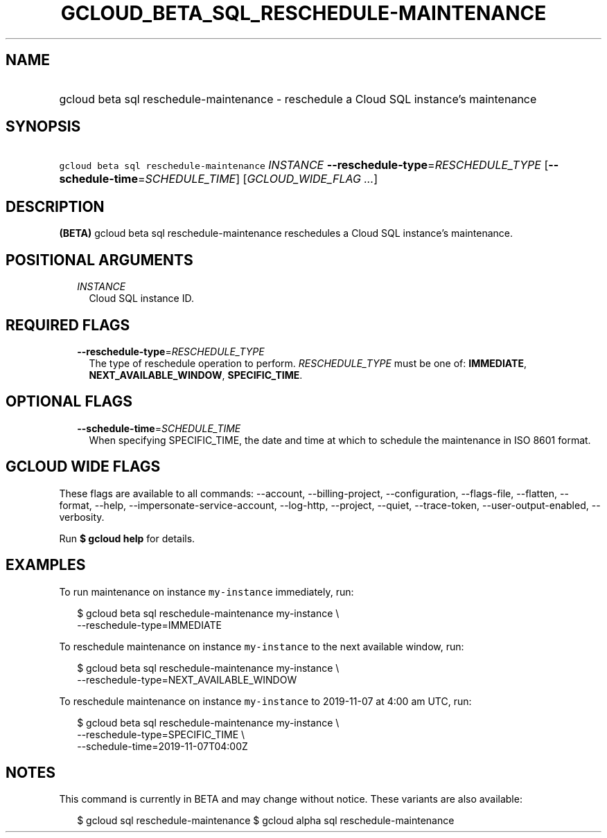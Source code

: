
.TH "GCLOUD_BETA_SQL_RESCHEDULE\-MAINTENANCE" 1



.SH "NAME"
.HP
gcloud beta sql reschedule\-maintenance \- reschedule a Cloud SQL instance's maintenance



.SH "SYNOPSIS"
.HP
\f5gcloud beta sql reschedule\-maintenance\fR \fIINSTANCE\fR \fB\-\-reschedule\-type\fR=\fIRESCHEDULE_TYPE\fR [\fB\-\-schedule\-time\fR=\fISCHEDULE_TIME\fR] [\fIGCLOUD_WIDE_FLAG\ ...\fR]



.SH "DESCRIPTION"

\fB(BETA)\fR gcloud beta sql reschedule\-maintenance reschedules a Cloud SQL
instance's maintenance.



.SH "POSITIONAL ARGUMENTS"

.RS 2m
.TP 2m
\fIINSTANCE\fR
Cloud SQL instance ID.


.RE
.sp

.SH "REQUIRED FLAGS"

.RS 2m
.TP 2m
\fB\-\-reschedule\-type\fR=\fIRESCHEDULE_TYPE\fR
The type of reschedule operation to perform. \fIRESCHEDULE_TYPE\fR must be one
of: \fBIMMEDIATE\fR, \fBNEXT_AVAILABLE_WINDOW\fR, \fBSPECIFIC_TIME\fR.


.RE
.sp

.SH "OPTIONAL FLAGS"

.RS 2m
.TP 2m
\fB\-\-schedule\-time\fR=\fISCHEDULE_TIME\fR
When specifying SPECIFIC_TIME, the date and time at which to schedule the
maintenance in ISO 8601 format.


.RE
.sp

.SH "GCLOUD WIDE FLAGS"

These flags are available to all commands: \-\-account, \-\-billing\-project,
\-\-configuration, \-\-flags\-file, \-\-flatten, \-\-format, \-\-help,
\-\-impersonate\-service\-account, \-\-log\-http, \-\-project, \-\-quiet,
\-\-trace\-token, \-\-user\-output\-enabled, \-\-verbosity.

Run \fB$ gcloud help\fR for details.



.SH "EXAMPLES"

To run maintenance on instance \f5my\-instance\fR immediately, run:

.RS 2m
$ gcloud beta sql reschedule\-maintenance my\-instance \e
    \-\-reschedule\-type=IMMEDIATE
.RE

To reschedule maintenance on instance \f5my\-instance\fR to the next available
window, run:

.RS 2m
$ gcloud beta sql reschedule\-maintenance my\-instance \e
    \-\-reschedule\-type=NEXT_AVAILABLE_WINDOW
.RE

To reschedule maintenance on instance \f5my\-instance\fR to 2019\-11\-07 at 4:00
am UTC, run:

.RS 2m
$ gcloud beta sql reschedule\-maintenance my\-instance \e
    \-\-reschedule\-type=SPECIFIC_TIME \e
    \-\-schedule\-time=2019\-11\-07T04:00Z
.RE



.SH "NOTES"

This command is currently in BETA and may change without notice. These variants
are also available:

.RS 2m
$ gcloud sql reschedule\-maintenance
$ gcloud alpha sql reschedule\-maintenance
.RE

